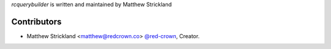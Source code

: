 *rcquerybuilder* is written and maintained by Matthew Strickland

Contributors
````````````

- Matthew Strickland <matthew@redcrown.co> `@red-crown <https://github.com/red-crown>`_, Creator.